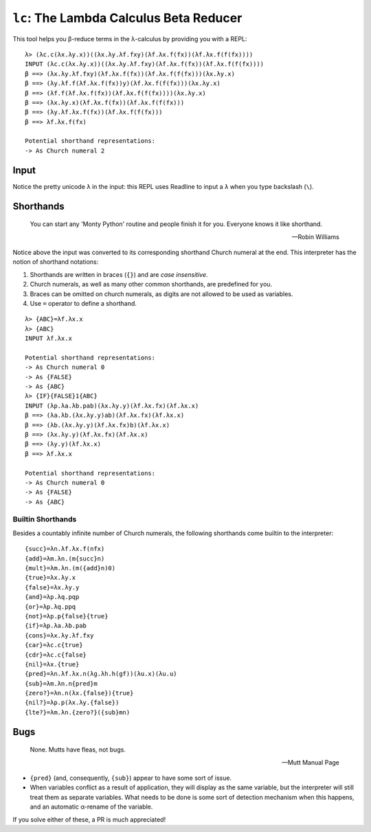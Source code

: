 ``lc``: The Lambda Calculus Beta Reducer
========================================

This tool helps you β-reduce terms in the λ-calculus by providing you with a
REPL::

   λ> (λc.c(λx.λy.x))((λx.λy.λf.fxy)(λf.λx.f(fx))(λf.λx.f(f(fx))))
   INPUT (λc.c(λx.λy.x))((λx.λy.λf.fxy)(λf.λx.f(fx))(λf.λx.f(f(fx))))
   β ==> (λx.λy.λf.fxy)(λf.λx.f(fx))(λf.λx.f(f(fx)))(λx.λy.x)
   β ==> (λy.λf.f(λf.λx.f(fx))y)(λf.λx.f(f(fx)))(λx.λy.x)
   β ==> (λf.f(λf.λx.f(fx))(λf.λx.f(f(fx))))(λx.λy.x)
   β ==> (λx.λy.x)(λf.λx.f(fx))(λf.λx.f(f(fx)))
   β ==> (λy.λf.λx.f(fx))(λf.λx.f(f(fx)))
   β ==> λf.λx.f(fx)

   Potential shorthand representations:
   -> As Church numeral 2

Input
-----

Notice the pretty unicode ``λ`` in the input: this REPL uses Readline to input
a ``λ`` when you type backslash (``\``).

Shorthands
----------

   You can start any 'Monty Python' routine and people finish it for you.
   Everyone knows it like shorthand.

   -- Robin Williams


Notice above the input was converted to its corresponding shorthand Church
numeral at the end. This interpreter has the notion of shorthand notations:

1. Shorthands are written in braces (``{}``) and are *case insensitive*.

2. Church numerals, as well as many other common shorthands, are predefined for
   you.

3. Braces can be omitted on church numerals, as digits are not allowed to be
   used as variables.

4. Use ``=`` operator to define a shorthand.

::

    λ> {ABC}=λf.λx.x
    λ> {ABC}
    INPUT λf.λx.x

    Potential shorthand representations:
    -> As Church numeral 0
    -> As {FALSE}
    -> As {ABC}
    λ> {IF}{FALSE}1{ABC}
    INPUT (λp.λa.λb.pab)(λx.λy.y)(λf.λx.fx)(λf.λx.x)
    β ==> (λa.λb.(λx.λy.y)ab)(λf.λx.fx)(λf.λx.x)
    β ==> (λb.(λx.λy.y)(λf.λx.fx)b)(λf.λx.x)
    β ==> (λx.λy.y)(λf.λx.fx)(λf.λx.x)
    β ==> (λy.y)(λf.λx.x)
    β ==> λf.λx.x

    Potential shorthand representations:
    -> As Church numeral 0
    -> As {FALSE}
    -> As {ABC}

Builtin Shorthands
~~~~~~~~~~~~~~~~~~

Besides a countably infinite number of Church numerals, the following
shorthands come builtin to the interpreter::

   {succ}=λn.λf.λx.f(nfx)
   {add}=λm.λn.(m{succ}n)
   {mult}=λm.λn.(m({add}n)0)
   {true}=λx.λy.x
   {false}=λx.λy.y
   {and}=λp.λq.pqp
   {or}=λp.λq.ppq
   {not}=λp.p{false}{true}
   {if}=λp.λa.λb.pab
   {cons}=λx.λy.λf.fxy
   {car}=λc.c{true}
   {cdr}=λc.c{false}
   {nil}=λx.{true}
   {pred}=λn.λf.λx.n(λg.λh.h(gf))(λu.x)(λu.u)
   {sub}=λm.λn.n{pred}m
   {zero?}=λn.n(λx.{false}){true}
   {nil?}=λp.p(λx.λy.{false})
   {lte?}=λm.λn.{zero?}({sub}mn)

Bugs
----

   None.  Mutts have fleas, not bugs.

   -- Mutt Manual Page

* ``{pred}`` (and, consequently, ``{sub}``) appear to have some sort of issue.

* When variables conflict as a result of application, they will display as the
  same variable, but the interpreter will still treat them as separate
  variables. What needs to be done is some sort of detection mechanism when
  this happens, and an automatic α-rename of the variable.

If you solve either of these, a PR is much appreciated!
